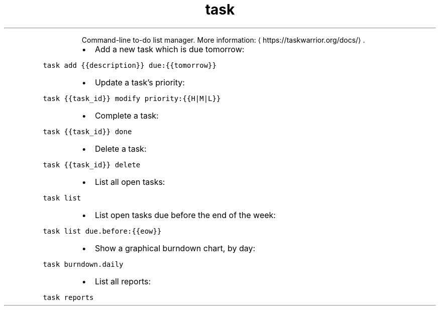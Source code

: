 .TH task
.PP
.RS
Command\-line to\-do list manager.
More information: \[la]https://taskwarrior.org/docs/\[ra]\&.
.RE
.RS
.IP \(bu 2
Add a new task which is due tomorrow:
.RE
.PP
\fB\fCtask add {{description}} due:{{tomorrow}}\fR
.RS
.IP \(bu 2
Update a task's priority:
.RE
.PP
\fB\fCtask {{task_id}} modify priority:{{H|M|L}}\fR
.RS
.IP \(bu 2
Complete a task:
.RE
.PP
\fB\fCtask {{task_id}} done\fR
.RS
.IP \(bu 2
Delete a task:
.RE
.PP
\fB\fCtask {{task_id}} delete\fR
.RS
.IP \(bu 2
List all open tasks:
.RE
.PP
\fB\fCtask list\fR
.RS
.IP \(bu 2
List open tasks due before the end of the week:
.RE
.PP
\fB\fCtask list due.before:{{eow}}\fR
.RS
.IP \(bu 2
Show a graphical burndown chart, by day:
.RE
.PP
\fB\fCtask burndown.daily\fR
.RS
.IP \(bu 2
List all reports:
.RE
.PP
\fB\fCtask reports\fR
